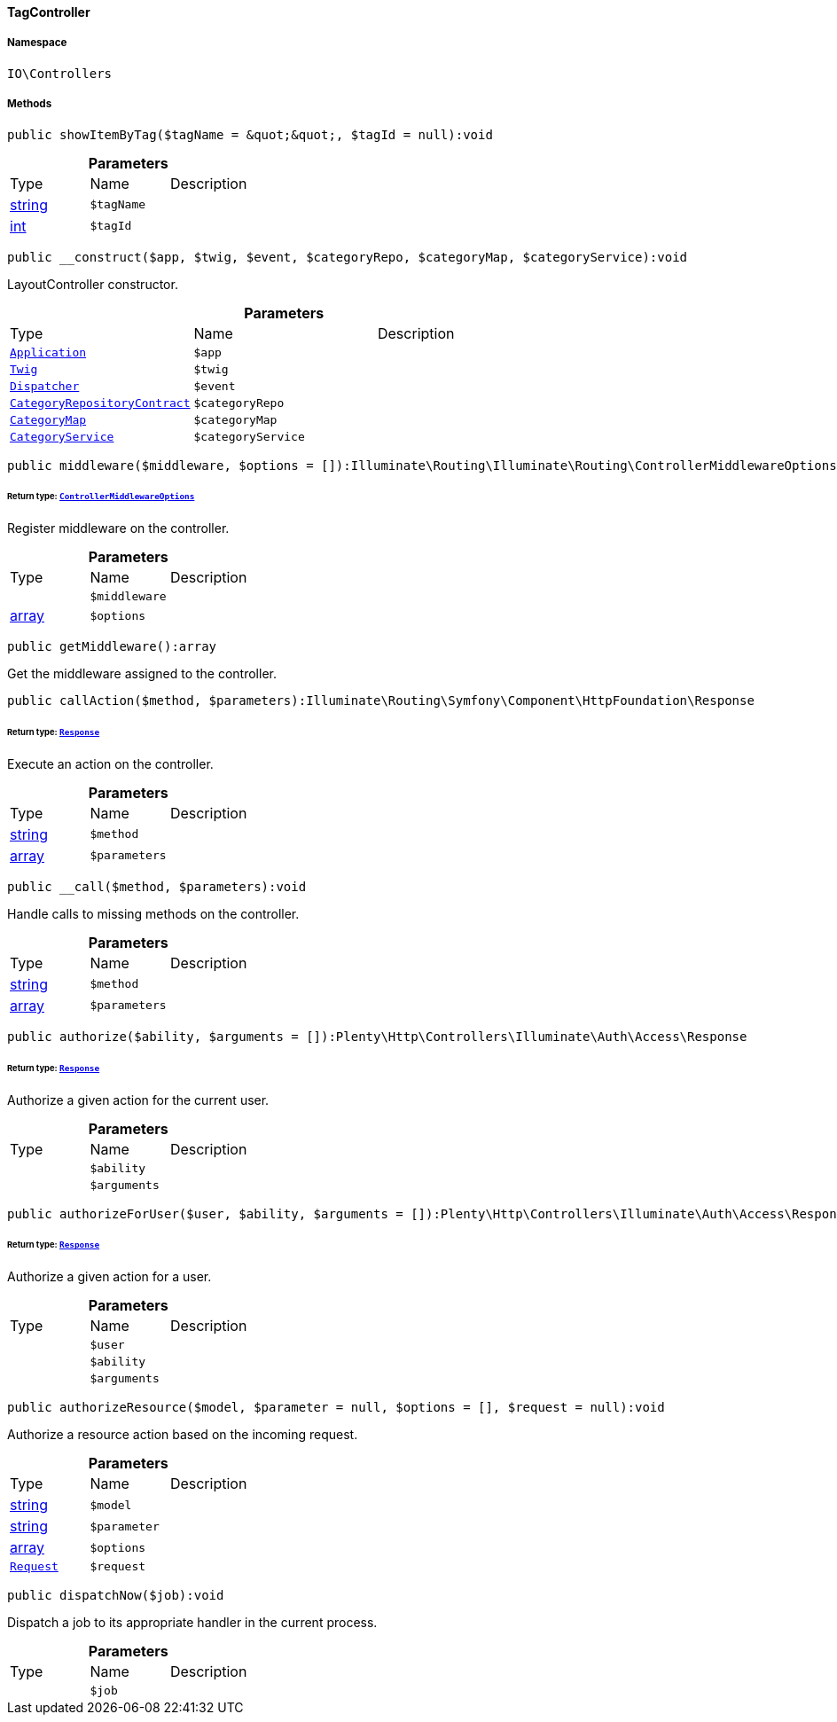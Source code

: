 :table-caption!:
:example-caption!:
:source-highlighter: prettify
:sectids!:

[[io__tagcontroller]]
==== TagController





===== Namespace

`IO\Controllers`






===== Methods

[source%nowrap, php]
----

public showItemByTag($tagName = &quot;&quot;, $tagId = null):void

----

    







.*Parameters*
|===
|Type |Name |Description
|link:http://php.net/string[string^]
a|`$tagName`
|

|link:http://php.net/int[int^]
a|`$tagId`
|
|===


[source%nowrap, php]
----

public __construct($app, $twig, $event, $categoryRepo, $categoryMap, $categoryService):void

----

    





LayoutController constructor.

.*Parameters*
|===
|Type |Name |Description
|        xref:Miscellaneous.adoc#miscellaneous_plugin_application[`Application`]
a|`$app`
|

|        xref:Miscellaneous.adoc#miscellaneous_templates_twig[`Twig`]
a|`$twig`
|

|        xref:Miscellaneous.adoc#miscellaneous_events_dispatcher[`Dispatcher`]
a|`$event`
|

|        xref:Category.adoc#category_contracts_categoryrepositorycontract[`CategoryRepositoryContract`]
a|`$categoryRepo`
|

|        xref:Miscellaneous.adoc#miscellaneous_helper_categorymap[`CategoryMap`]
a|`$categoryMap`
|

|        xref:Miscellaneous.adoc#miscellaneous_services_categoryservice[`CategoryService`]
a|`$categoryService`
|
|===


[source%nowrap, php]
----

public middleware($middleware, $options = []):Illuminate\Routing\Illuminate\Routing\ControllerMiddlewareOptions

----

    


====== *Return type:*        xref:Miscellaneous.adoc#miscellaneous_routing_controllermiddlewareoptions[`ControllerMiddlewareOptions`]


Register middleware on the controller.

.*Parameters*
|===
|Type |Name |Description
|
a|`$middleware`
|

|link:http://php.net/array[array^]
a|`$options`
|
|===


[source%nowrap, php]
----

public getMiddleware():array

----

    





Get the middleware assigned to the controller.

[source%nowrap, php]
----

public callAction($method, $parameters):Illuminate\Routing\Symfony\Component\HttpFoundation\Response

----

    


====== *Return type:*        xref:Miscellaneous.adoc#miscellaneous_httpfoundation_response[`Response`]


Execute an action on the controller.

.*Parameters*
|===
|Type |Name |Description
|link:http://php.net/string[string^]
a|`$method`
|

|link:http://php.net/array[array^]
a|`$parameters`
|
|===


[source%nowrap, php]
----

public __call($method, $parameters):void

----

    





Handle calls to missing methods on the controller.

.*Parameters*
|===
|Type |Name |Description
|link:http://php.net/string[string^]
a|`$method`
|

|link:http://php.net/array[array^]
a|`$parameters`
|
|===


[source%nowrap, php]
----

public authorize($ability, $arguments = []):Plenty\Http\Controllers\Illuminate\Auth\Access\Response

----

    


====== *Return type:*        xref:Miscellaneous.adoc#miscellaneous_access_response[`Response`]


Authorize a given action for the current user.

.*Parameters*
|===
|Type |Name |Description
|
a|`$ability`
|

|
a|`$arguments`
|
|===


[source%nowrap, php]
----

public authorizeForUser($user, $ability, $arguments = []):Plenty\Http\Controllers\Illuminate\Auth\Access\Response

----

    


====== *Return type:*        xref:Miscellaneous.adoc#miscellaneous_access_response[`Response`]


Authorize a given action for a user.

.*Parameters*
|===
|Type |Name |Description
|
a|`$user`
|

|
a|`$ability`
|

|
a|`$arguments`
|
|===


[source%nowrap, php]
----

public authorizeResource($model, $parameter = null, $options = [], $request = null):void

----

    





Authorize a resource action based on the incoming request.

.*Parameters*
|===
|Type |Name |Description
|link:http://php.net/string[string^]
a|`$model`
|

|link:http://php.net/string[string^]
a|`$parameter`
|

|link:http://php.net/array[array^]
a|`$options`
|

|        xref:Miscellaneous.adoc#miscellaneous_http_request[`Request`]
a|`$request`
|
|===


[source%nowrap, php]
----

public dispatchNow($job):void

----

    





Dispatch a job to its appropriate handler in the current process.

.*Parameters*
|===
|Type |Name |Description
|
a|`$job`
|
|===


